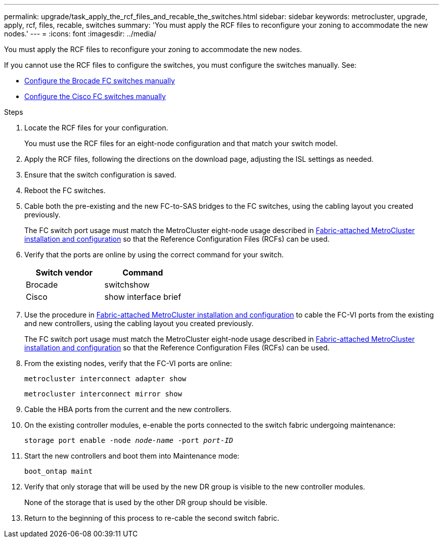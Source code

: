---
permalink: upgrade/task_apply_the_rcf_files_and_recable_the_switches.html
sidebar: sidebar
keywords: metrocluster, upgrade, apply, rcf, files, recable, switches
summary: 'You must apply the RCF files to reconfigure your zoning to accommodate the new nodes.'
---
= 
:icons: font
:imagesdir: ../media/

[.lead]
You must apply the RCF files to reconfigure your zoning to accommodate the new nodes.

If you cannot use the RCF files to configure the switches, you must configure the switches manually. See:

* link:../install-fc/task_fcsw_brocade_configure_the_brocade_fc_switches_supertask.html[Configure the Brocade FC switches manually]
* link:../install-fc/task_fcsw_cisco_configure_a_cisco_switch_supertask.html[Configure the Cisco FC switches manually]

.Steps

. Locate the RCF files for your configuration.
+
You must use the RCF files for an eight-node configuration and that match your switch model.

. Apply the RCF files, following the directions on the download page, adjusting the ISL settings as needed.
. Ensure that the switch configuration is saved.
. Reboot the FC switches.
. Cable both the pre-existing and the new FC-to-SAS bridges to the FC switches, using the cabling layout you created previously.
+
The FC switch port usage must match the MetroCluster eight-node usage described in link:../install-fc/index.html[Fabric-attached MetroCluster installation and configuration] so that the Reference Configuration Files (RCFs) can be used.


. Verify that the ports are online by using the correct command for your switch.
+

|===

h| Switch vendor h| Command

a|
Brocade
a|
switchshow
a|
Cisco
a|
show interface brief
|===

. Use the procedure in link:../install-fc/index.html[Fabric-attached MetroCluster installation and configuration] to cable the FC-VI ports from the existing and new controllers, using the cabling layout you created previously.
+
The FC switch port usage must match the MetroCluster eight-node usage described in link:../install-fc/index.html[Fabric-attached MetroCluster installation and configuration] so that the Reference Configuration Files (RCFs) can be used.

. From the existing nodes, verify that the FC-VI ports are online:
+
`metrocluster interconnect adapter show`
+
`metrocluster interconnect mirror show`
. Cable the HBA ports from the current and the new controllers.
. On the existing controller modules, e-enable the ports connected to the switch fabric undergoing maintenance:
+
`storage port enable -node _node-name_ -port _port-ID_`
. Start the new controllers and boot them into Maintenance mode:
+
`boot_ontap maint`
. Verify that only storage that will be used by the new DR group is visible to the new controller modules.
+
None of the storage that is used by the other DR group should be visible.

. Return to the beginning of this process to re-cable the second switch fabric.

// BURT 1448684, 01 FEB 2022
